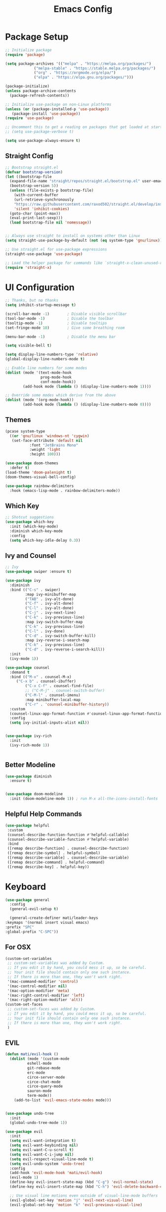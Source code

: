 #+title: Emacs Config
#+PROPERTY: header-args:emacs-lisp :tangle ./init.el :results silent :mkdirp yes

* Package Setup
#+begin_src emacs-lisp
  ;; Initialize package
  (require 'package)
  
  (setq package-archives '(("melpa" . "https://melpa.org/packages/")
			   ("melpa-stable" . "https://stable.melpa.org/packages/")
			   ("org" . "https://orgmode.org/elpa/")
			   ("elpa" . "https://elpa.gnu.org/packages/")))
  
  (package-initialize)
  (unless package-archive-contents
    (package-refresh-contents))
  
  ;; Initialize use-package on non-Linux platforms
  (unless (or (package-installed-p 'use-package))
     (package-install 'use-package))
  (require 'use-package)
  
  ;; Uncomment this to get a reading on packages that get loaded at startup
  ;; (setq use-package-verbose t)
  
  (setq use-package-always-ensure t)
  
#+end_src

** Straight Config
#+begin_src emacs-lisp
  ;; Bootstrap straight.el
  (defvar bootstrap-version)
  (let ((bootstrap-file
	(expand-file-name "straight/repos/straight.el/bootstrap.el" user-emacs-directory))
	(bootstrap-version 5))
    (unless (file-exists-p bootstrap-file)
      (with-current-buffer
	  (url-retrieve-synchronously
	  "https://raw.githubusercontent.com/raxod502/straight.el/develop/install.el"
	  'silent 'inhibit-cookies)
	(goto-char (point-max))
	(eval-print-last-sexp)))
    (load bootstrap-file nil 'nomessage))
  
  
  ;; Always use straight to install on systems other than Linux
  (setq straight-use-package-by-default (not (eq system-type 'gnu/linux)))
  
  ;; Use straight.el for use-package expressions
  (straight-use-package 'use-package)
  
  ;; Load the helper package for commands like `straight-x-clean-unused-repos'
  (require 'straight-x)
#+end_src

* UI Configuration

#+begin_src emacs-lisp 
  ;; Thanks, but no thanks
  (setq inhibit-startup-message t)
  
  (scroll-bar-mode -1)        ; Disable visible scrollbar
  (tool-bar-mode -1)          ; Disable the toolbar
  (tooltip-mode -1)           ; Disable tooltips
  (set-fringe-mode 10)        ; Give some breathing room
  
  (menu-bar-mode -1)          ; Disable the menu bar

  (setq visible-bell t)

  (setq display-line-numbers-type 'relative)
  (global-display-line-numbers-mode t)

  ;; Enable line numbers for some modes
  (dolist (mode '(text-mode-hook
                  prog-mode-hook
                  conf-mode-hook))
          (add-hook mode (lambda () (display-line-numbers-mode 1))))

  ;; Override some modes which derive from the above
  (dolist (mode '(org-mode-hook))
          (add-hook mode (lambda () (display-line-numbers-mode 0))))

 #+end_src

** Themes
#+begin_src emacs-lisp
  (pcase system-type
    ((or 'gnu/linux 'windows-nt 'cygwin)
     (set-face-attribute 'default nil
			 :font "JetBrains Mono"
			 :weight 'light
			 :height 100)))
  
  (use-package doom-themes
    :defer t)
  (load-theme 'doom-palenight t)
  (doom-themes-visual-bell-config)
  
  (use-package rainbow-delimiters
    :hook (emacs-lisp-mode . rainbow-delimiters-mode))
#+end_src 

** Which Key
#+begin_src emacs-lisp
  ;; Shotcut suggestions
  (use-package which-key
    :init (which-key-mode)
    :diminish which-key-mode
    :config
    (setq which-key-idle-delay 0.3))
#+end_src

** Ivy and Counsel
#+begin_src emacs-lisp
;; Ivy
(use-package swiper :ensure t)

(use-package ivy
  :diminish
  :bind (("C-s" . swiper)
         :map ivy-minibuffer-map
         ("TAB" . ivy-alt-done)
         ("C-f" . ivy-alt-done)
         ("C-l" . ivy-alt-done)
         ("C-j" . ivy-next-line)
         ("C-k" . ivy-previous-line)
         :map ivy-switch-buffer-map
         ("C-k" . ivy-previous-line)
         ("C-l" . ivy-done)
         ("C-d" . ivy-switch-buffer-kill)
         :map ivy-reverse-i-search-map
         ("C-k" . ivy-previous-line)
         ("C-d" . ivy-reverse-i-search-kill))
  :init
  (ivy-mode 1))

(use-package counsel
  :demand t
  :bind (("M-x" . counsel-M-x)
	 ("C-x b" . counsel-ibuffer)
         ("C-x C-f" . counsel-find-file)
         ;; ("C-M-j" . counsel-switch-buffer)
         ("C-M-l" . counsel-imenu)
         :map minibuffer-local-map
         ("C-r" . 'counsel-minibuffer-history))
  :custom
  (counsel-linux-app-format-function #'counsel-linux-app-format-function-name-only)
  :config
  (setq ivy-initial-inputs-alist nil))


(use-package ivy-rich
  :init
  (ivy-rich-mode 1))


#+end_src

** Better Modeline
#+begin_src emacs-lisp
(use-package diminish
  :ensure t)


(use-package doom-modeline
  :init (doom-modeline-mode 1)) ; run M-x all-the-icons-install-fonts
#+end_src

** Helpful Help Commands
#+begin_src emacs-lisp
 (use-package helpful
  :custom
  (counsel-describe-function-function #'helpful-callable)
  (counsel-describe-variable-function #'helpful-variable)
  :bind
  ([remap describe-function] . counsel-describe-function)
  ([remap describe-symbol] . helpful-symbol)
  ([remap describe-variable] . counsel-describe-variable)
  ([remap describe-command] . helpful-command)
  ([remap describe-key] . helpful-key))
#+end_src

* Keyboard

#+begin_src emacs-lisp
    (use-package general
      :config
      (general-evil-setup t)
    
      (general-create-definer mati/leader-keys
	:keymaps '(normal insert visual emacs)
	:prefix "SPC"
	:global-prefix "C-SPC"))
    
#+end_src
  

** For OSX
#+begin_src emacs-lisp
(custom-set-variables
 ;; custom-set-variables was added by Custom.
 ;; If you edit it by hand, you could mess it up, so be careful.
 ;; Your init file should contain only one such instance.
 ;; If there is more than one, they won't work right.
 '(mac-command-modifier 'control)
 '(mac-control-modifier nil)
 '(mac-option-modifier 'meta)
 '(mac-right-control-modifier 'left)
 '(mac-right-option-modifier 'alt))
(custom-set-faces
 ;; custom-set-faces was added by Custom.
 ;; If you edit it by hand, you could mess it up, so be careful.
 ;; Your init file should contain only one such instance.
 ;; If there is more than one, they won't work right.
 )
#+end_src

** EVIL
#+begin_src emacs-lisp
  (defun mati/evil-hook ()
    (dolist (mode '(custom-mode
		    eshell-mode
		    git-rebase-mode
		    erc-mode
		    circe-server-mode
		    circe-chat-mode
		    circe-query-mode
		    sauron-mode
		    term-mode))
      (add-to-list 'evil-emacs-state-modes mode)))
  
  
  (use-package undo-tree
    :init
    (global-undo-tree-mode 1))
  
  (use-package evil
    :init
    (setq evil-want-integration t)
    (setq evil-want-keybinding nil)
    (setq evil-want-C-u-scroll t)
    (setq evil-want-C-i-jump nil)
    (setq evil-respect-visual-line-mode t)
    (setq evil-undo-system 'undo-tree)
    :config
    (add-hook 'evil-mode-hook 'mati/evil-hook)
    (evil-mode 1)
    (define-key evil-insert-state-map (kbd "C-g") 'evil-normal-state)
    (define-key evil-insert-state-map (kbd "C-h") 'evil-delete-backward-char-and-join)
  
    ;; Use visual line motions even outside of visual-line-mode buffers
    (evil-global-set-key 'motion "j" 'evil-next-visual-line)
    (evil-global-set-key 'motion "k" 'evil-previous-visual-line)
  
    (evil-set-initial-state 'messages-buffer-mode 'normal)
    (evil-set-initial-state 'dashboard-mode 'normal))
  
  
  (use-package evil-collection
    :after evil
    :config
    (evil-collection-init))
 
#+end_src

** Hydra
#+begin_src emacs-lisp
  (use-package hydra)
  
  (defhydra hydra-text-scale (:timeout 4)
    "scale text"
    ("j" text-scale-increase "in")
    ("k" text-scale-decrease "out")
    ("f" nil "finished" :exit t))
#+end_src

** Custom
#+begin_src emacs-lisp
  (mati/leader-keys
      "q" '(org-capture :which-key "capture")
      "m" '(general-simulate-C-c-in-normal-state :which-key "+local")
      "b" '(:ignore t :which-key "buffer")
      "bi" '(ibuffer :which-key "ibuffer")
      "t" '(:ignore t :which-key "toggles")
      "tt" '(counsel-load-theme :which-key "choose theme")
      "ts" '(hydra-text-scale/body :which-key "scale text")
      "p" '(:ignore t :which-key "project") 
      "pf"  'projectile-find-file
      "ps"  'projectile-switch-project
      "pF"  'consult-ripgrep
      "pp"  'projectile-find-file
      "pc"  'projectile-compile-project
      "pd"  'projectile-dired 
      "g"   '(:ignore t :which-key "git")
      "gs"  'magit-status
      "gd"  'magit-diff-unstaged
      "gc"  'magit-branch-or-checkout
      "gl"   '(:ignore t :which-key "log")
      "glc" 'magit-log-current
      "glf" 'magit-log-buffer-file
      "gb"  'magit-branch
      "gP"  'magit-push-current
      "gp"  'magit-pull-branch
      "gf"  'magit-fetch
      "gF"  'magit-fetch-all
      "gr"  'magit-rebase
      "a" '(:ingore true :which-key "agenda")
      "aa" '(org-agenda-list :which-key "agenda")
      "ad" '(org-agenda :which-key "dashboard"))  
#+end_src

* Development
** Projectile
#+begin_src emacs-lisp
  (use-package projectile
    :diminish projectile-mode
    :config (projectile-mode)
    :demand t
    :bind ("C-M-p" . projectile-find-file)
    :bind-keymap
    ("C-c p" . projectile-command-map)
    :init
    (when (file-directory-p "~/Projects/")
      (setq projectile-project-search-path '("~/Projects/")))
    (setq projectile-switch-project-action #'projectile-dired))
  
  (use-package counsel-projectile
    :after projectile
    :config
    (counsel-projectile-mode))
 
#+end_src

** Magit
#+begin_src emacs-lisp
  (use-package magit)
#+end_src

* ORG-Mode
#+begin_src emacs-lisp
  (use-package org
    :config
    (setq org-agenda-files '("~/org/todo.org"
			     "~/org/contacts.org"))
    (setq org-agenda-start-with-log-mode t)
    (setq org-log-done 'time)
    (setq org-log-into-drawer t)
  
    (require 'org-habit)
    (add-to-list 'org-modules 'org-habit)
    (setq org-habit-graph-column 60)
  
    (setq org-capture-templates
      `(("t" "Tasks / Projects")
	("tt" "Task" entry (file+olp "~/org/todo.org" "Inbox")
	     "* TODO %?\n  SCHEDULED: %U\n  %a\n  %i" :empty-lines 1)
  
	("j" "Journal Entries")
	("jj" "Journal" entry
	     (file+olp+datetree "~/org/journal.org")
	     "\n* %<%I:%M %p> - Journal :journal:\n\n%?\n\n"
	     ;; ,(dw/read-file-as-string "~/Notes/Templates/Daily.org")
	     :clock-in :clock-resume
	     :empty-lines 1)
	("jm" "notes" entry
	     (file+olp+datetree "~/org/notes.org")
	     "* %<%I:%M %p> - %a :notes:\n\n%?\n\n"
	     :clock-in :clock-resume
	     :empty-lines 1)
  
	("m" "Metrics Capture")
	("mw" "Weight" table-line
	 (file+headline "~/org/gym.org" "Weight")
	 "| %U | %^{Weight} | %^{Notes} |" :kill-buffer t)))
  
    (setq org-refile-targets
      '(("notes.org" :maxlevel . 1)
	("todo.org" :maxlevel . 1)))
  
    ;; Configure autosaving
    (advice-add 'org-refile :after 'org-save-all-org-buffers)
    (advice-add 'org-agenda-quit :before 'org-save-all-org-buffers)
    (advice-add 'org-deadline :after 'org-save-all-org-buffers)
    (advice-add 'org-agenda-deadline :after 'org-save-all-org-buffers)
    (advice-add 'org-schedule :after 'org-save-all-org-buffers)
    (advice-add 'org-agenda-schedule :after 'org-save-all-org-buffers)
    
  
  
    (setq org-todo-keywords
	  '((sequence "TODO(t)" "SOMEDAY(s)" "WAITING(w)" "|" "DONE(d)" "CANCELLED(c)")))
  ;; Configure custom agenda views
    (setq org-agenda-custom-commands
      '(("W" "Work Tasks" tags "+Au"))))
  
  
  (use-package org-bullets
    :hook (org-mode . org-bullets-mode)
    :custom
    (org-bullets-bullet-list '("◉" "○" "●" "○" "●" "○" "●")))
  
#+end_src
 
      
  
** org-babel  
#+begin_src emacs-lisp
    (org-babel-do-load-languages
	'org-babel-load-languages
	'((emacs-lisp . t)
	(python . t)
	(C . t)
	(org . t)))
    (setq org-confirm-babel-evaluate nil)  
    
    (require 'org-tempo)
    
    (add-to-list 'org-structure-template-alist '("el" . "src emacs-lisp"))
    (add-to-list 'org-structure-template-alist '("py" . "src python"))
    (add-to-list 'org-structure-template-alist '("cpp" . "src c++"))
  
#+end_src

*** Auto-tangle Config Files
#+begin_src emacs-lisp
;; Automatically tangle our Emacs.org config file when we save it
(defun mati/org-babel-tangle-config ()
 (when (string-equal (buffer-file-name)
                      (expand-file-name "~/.emacs.d/Emacs.org"))
    ;; Dynamic scoping to the rescue
    (let ((org-confirm-babel-evaluate nil))
      (org-babel-tangle))))

(add-hook 'org-mode-hook (lambda () (add-hook 'after-save-hook #'mati/org-babel-tangle-config)))
#+end_src


* Applications

** Some App

This is an example of configuring another non-Emacs application using org-mode.  Not only do we write out the configuration at =.config/some-app/config=, we also compute the value that gets stored in this configuration from the Emacs Lisp block above it.

#+NAME: the-value
#+begin_src emacs-lisp :tangle no
  (+ 400 20)
#+end_src

#+begin_src org :tangle .config/some-app/config :noweb yes 
  value=<<the-value()>>
#+end_src

